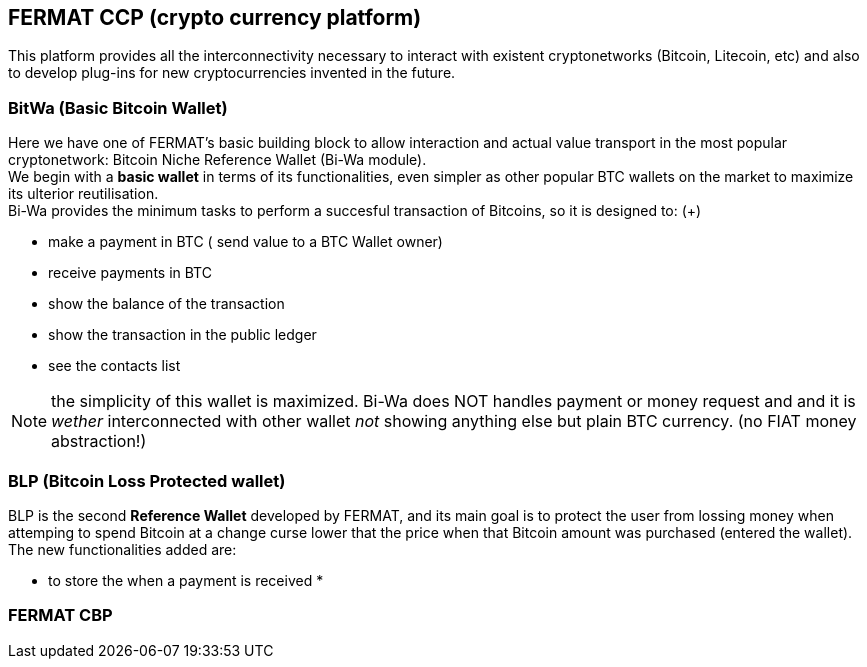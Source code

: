 == FERMAT CCP (crypto currency platform)
This platform provides all the interconnectivity necessary to interact with existent cryptonetworks (Bitcoin, Litecoin, etc) and also to develop plug-ins for new cryptocurrencies invented in the future. + 

=== BitWa (Basic Bitcoin Wallet)
Here we have one of FERMAT's basic building block to allow interaction and actual value transport in the
most popular cryptonetwork: Bitcoin Niche Reference Wallet (Bi-Wa module). +
We begin with a *basic wallet* in terms of its functionalities, even simpler as other popular BTC wallets on the market to maximize its
ulterior reutilisation. + 
Bi-Wa provides the minimum tasks to perform a succesful transaction of Bitcoins, so it is designed to: (+)

* make a payment in BTC ( send value to a BTC Wallet owner)
* receive payments in BTC
* show the balance of the transaction
* show the transaction in the public ledger
* see the contacts list

NOTE: the simplicity of this wallet is maximized. Bi-Wa does NOT handles payment or money request and and it is _wether_ interconnected with other wallet _not_ showing anything else but plain BTC currency. (no FIAT money abstraction!)

=== BLP (Bitcoin Loss Protected wallet) 
BLP is the second *Reference Wallet* developed by FERMAT, and its main goal is to protect the user from lossing money when attemping to spend 
Bitcoin at a change curse lower that the price when that Bitcoin amount was purchased (entered the wallet). +
The new functionalities added are:

* to store the  when a payment is received
* 

=== FERMAT CBP



